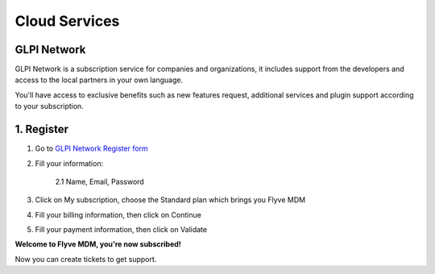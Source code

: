 Cloud Services
==============

GLPI Network
------------

GLPI Network is a subscription service for companies and organizations, it includes support from the developers
and access to the local partners in your own language.

You'll have access to exclusive benefits such as new features request, additional services and plugin support according to your subscription.

1. Register
-----------

1. Go to `GLPI Network Register form <https://services.glpi-network.com/register>`_
2. Fill your information:

    2.1 Name, Email, Password

    .. image:: images/register.png
       :alt: Register form

3. Click on My subscription, choose the Standard plan which brings you Flyve MDM

.. image:: images/subscription.png
   :alt: Standard subscription

4. Fill your billing information, then click on Continue

.. image:: images/billing.png
   :alt: Billing information

5. Fill your payment information, then click on Validate

.. image:: images/payment.png
   :alt: Payment information

**Welcome to Flyve MDM, you're now subscribed!**

Now you can create tickets to get support.